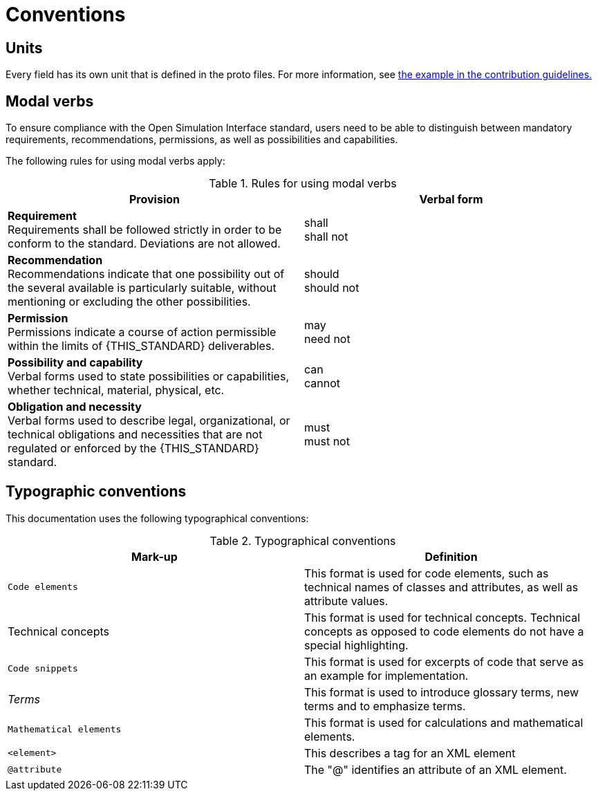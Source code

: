 = Conventions

== Units

Every field has its own unit that is defined in the proto files.
For more information, see <<_commenting_on_fields_and_enums, the example in the contribution guidelines.>>

[#sec-273d9649-afab-45d3-b6c9-73c0e64971a0]
== Modal verbs

To ensure compliance with the Open Simulation Interface standard, users need to be able to distinguish between mandatory requirements, recommendations, permissions, as well as possibilities and capabilities.

The following rules for using modal verbs apply:

.Rules for using modal verbs
[%header, cols=2*]
|===
|Provision |Verbal form
|*Requirement* +
Requirements shall be followed strictly in order to be conform to the standard. Deviations are not allowed.
|shall +
shall not

|*Recommendation* +
Recommendations indicate that one possibility out of the several available is particularly suitable, without mentioning or excluding the other possibilities.
|should +
should not

|*Permission* +
Permissions indicate a course of action permissible within the limits of {THIS_STANDARD} deliverables.
|may +
need not

|*Possibility and capability* +
Verbal forms used to state possibilities or capabilities, whether technical, material, physical, etc.
|can +
cannot

|*Obligation and necessity* +
Verbal forms used to describe legal, organizational, or technical obligations and necessities that are not regulated or enforced by the {THIS_STANDARD} standard.
|must +
must not
|===

== Typographic conventions

This documentation uses the following typographical conventions:

.Typographical conventions
[%header, cols=2*]
|===
|Mark-up                          |Definition
|`Code elements`                  |This format is used for code elements, such as technical names of classes and attributes, as well as attribute values.
| Technical concepts              |This format is used for technical concepts. Technical concepts as opposed to code elements do not have a special highlighting.
|```[blue]#Code snippets#```      |This format is used for excerpts of code that serve as an example for implementation.
|_Terms_                          |This format is used to introduce glossary terms, new terms and to emphasize terms.
|`[green]#Mathematical elements#` |This format is used for calculations and mathematical elements.
|`[green]#<element>#`             |This describes a tag for an XML element
|`@attribute`                     |The "@" identifies an attribute of an XML element.
|===